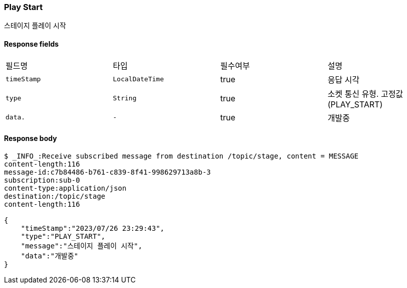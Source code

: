 
// api 명 : h3
=== *Play Start*
스테이지 플레이 시작


==== Response fields
|===
|필드명|타입|필수여부|설명
|`+timeStamp+`
|`+LocalDateTime+`
|true
|응답 시각
|`+type+`
|`+String+`
|true
|소켓 통신 유형. 고정값(PLAY_START)
|`+data.+`
|`+-+`
|true
|개발중
|===


==== Response body
[source,http,options="nowrap"]
----
$ _INFO_:Receive subscribed message from destination /topic/stage, content = MESSAGE
content-length:116
message-id:c7b84486-b761-c839-8f41-998629713a8b-3
subscription:sub-0
content-type:application/json
destination:/topic/stage
content-length:116

{
    "timeStamp":"2023/07/26 23:29:43",
    "type":"PLAY_START",
    "message":"스테이지 플레이 시작",
    "data":"개발중"
}
----